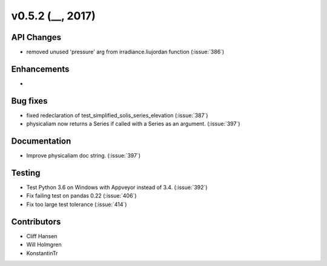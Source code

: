.. _whatsnew_0520:

v0.5.2 (__, 2017)
-------------------------

API Changes
~~~~~~~~~~~
* removed unused 'pressure' arg from irradiance.liujordan function (:issue:`386`)

Enhancements
~~~~~~~~~~~~
*

Bug fixes
~~~~~~~~~
* fixed redeclaration of test_simplified_solis_series_elevation (:issue:`387`)
* physicaliam now returns a Series if called with a Series as an
  argument. (:issue:`397`)

Documentation
~~~~~~~~~~~~~
* Improve physicaliam doc string. (:issue:`397`)

Testing
~~~~~~~
* Test Python 3.6 on Windows with Appveyor instead of 3.4. (:issue:`392`)
* Fix failing test on pandas 0.22 (:issue:`406`)
* Fix too large test tolerance (:issue:`414`)

Contributors
~~~~~~~~~~~~
* Cliff Hansen
* Will Holmgren
* KonstantinTr


